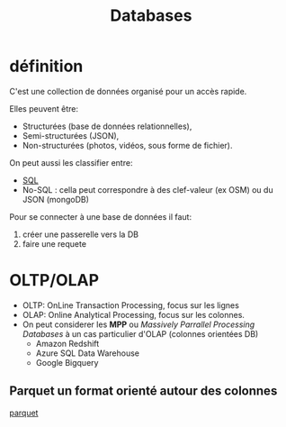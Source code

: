 :PROPERTIES:
:ID:       5fe9773a-71d0-48bc-a083-c0a8d9941fe0
:END:
#+title: Databases

* définition

C'est une collection de données organisé pour un accès rapide.

Elles peuvent être:
- Structurées (base de données relationnelles),
- Semi-structurées (JSON),
- Non-structurées (photos, vidéos, sous forme de fichier).


On peut aussi les classifier entre:
- [[id:e5b7a62d-ef4e-4a64-a206-4b6e0440388d][SQL]]
- No-SQL : cella peut correspondre à des clef-valeur (ex OSM) ou du JSON (mongoDB)

Pour se connecter à une base de données il faut:

1. créer une passerelle vers la DB
2. faire une requete



* OLTP/OLAP

- OLTP: OnLine Transaction Processing,  focus sur les lignes
- OLAP: Online Analytical Processing, focus sur les colonnes.
- On peut considerer les *MPP* ou /Massively Parrallel Processing Databases/ à un cas particulier d'OLAP (colonnes orientées DB)
  * Amazon Redshift
  * Azure SQL Data Warehouse
  * Google Bigquery

** Parquet un format orienté autour des colonnes

[[id:9ce1307c-4298-4dae-95c4-2b8670a6f72b][parquet]]
